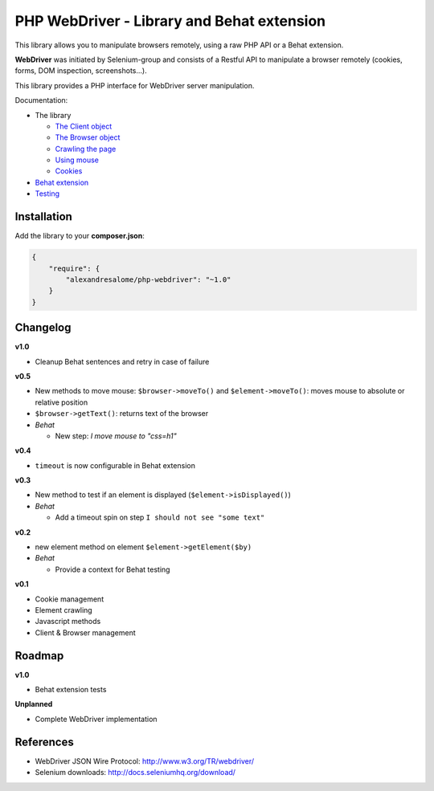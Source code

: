 PHP WebDriver - Library and Behat extension
===========================================

This library allows you to manipulate browsers remotely, using a raw PHP API or a Behat extension.

**WebDriver** was initiated by Selenium-group and consists of a Restful API to manipulate a browser remotely (cookies, forms, DOM inspection, screenshots...).

This library provides a PHP interface for WebDriver server manipulation.

Documentation:

* The library

  * `The Client object <doc/client.rst>`_
  * `The Browser object <doc/browser.rst>`_
  * `Crawling the page <doc/elements.rst>`_
  * `Using mouse <doc/mouse.rst>`_
  * `Cookies <doc/cookies.rst>`_

* `Behat extension <doc/behat.rst>`_
* `Testing <doc/tests.rst>`_

Installation
::::::::::::

Add the library to your **composer.json**:

.. code-block:: yaml

    {
        "require": {
            "alexandresalome/php-webdriver": "~1.0"
        }
    }

Changelog
:::::::::

**v1.0**

* Cleanup Behat sentences and retry in case of failure

**v0.5**

* New methods to move mouse: ``$browser->moveTo()`` and ``$element->moveTo()``: moves mouse to absolute or relative position
* ``$browser->getText()``: returns text of the browser
* *Behat*

  * New step: *I move mouse to "css=h1"*

**v0.4**

* ``timeout`` is now configurable in Behat extension

**v0.3**

* New method to test if an element is displayed (``$element->isDisplayed()``)
* *Behat*

  * Add a timeout spin on step ``I should not see "some text"``

**v0.2**

* new element method on element ``$element->getElement($by)``

* *Behat*

  * Provide a context for Behat testing

**v0.1**

* Cookie management
* Element crawling
* Javascript methods
* Client & Browser management

Roadmap
:::::::

**v1.0**

* Behat extension tests

**Unplanned**

* Complete WebDriver implementation

References
::::::::::

* WebDriver JSON Wire Protocol: http://www.w3.org/TR/webdriver/
* Selenium downloads: http://docs.seleniumhq.org/download/

